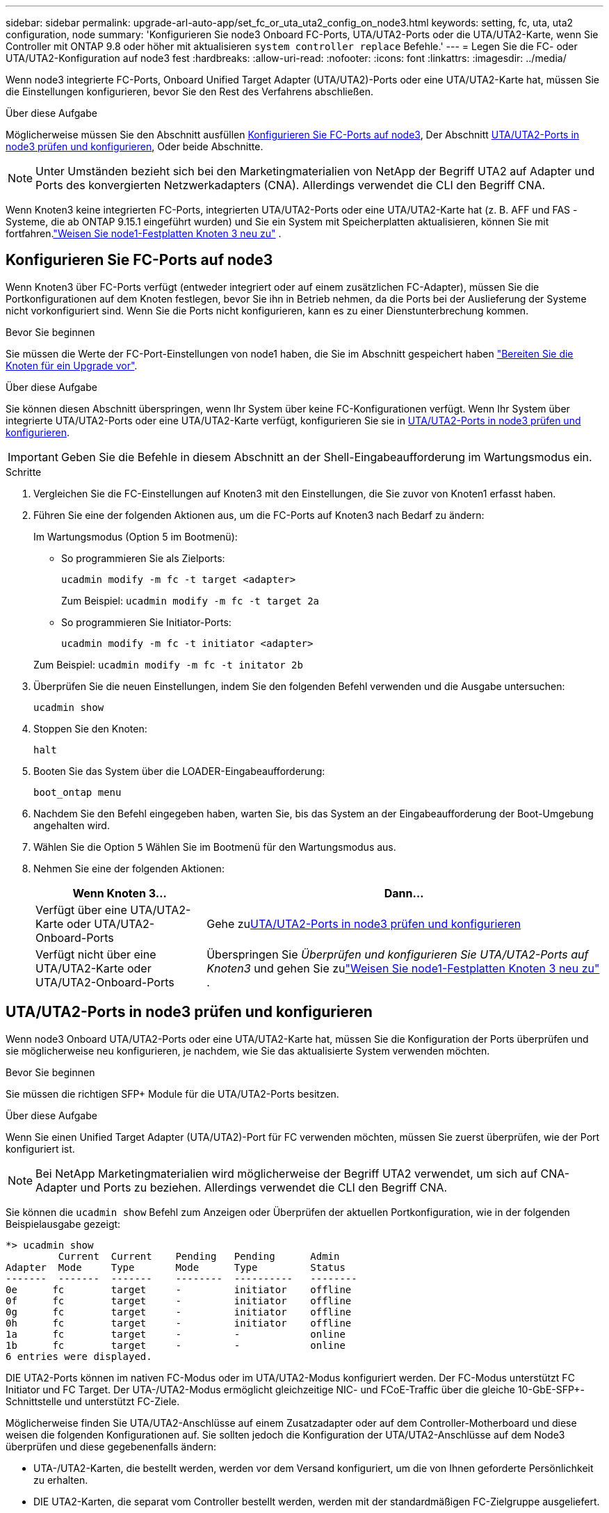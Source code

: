 ---
sidebar: sidebar 
permalink: upgrade-arl-auto-app/set_fc_or_uta_uta2_config_on_node3.html 
keywords: setting, fc, uta, uta2 configuration, node 
summary: 'Konfigurieren Sie node3 Onboard FC-Ports, UTA/UTA2-Ports oder die UTA/UTA2-Karte, wenn Sie Controller mit ONTAP 9.8 oder höher mit aktualisieren `system controller replace` Befehle.' 
---
= Legen Sie die FC- oder UTA/UTA2-Konfiguration auf node3 fest
:hardbreaks:
:allow-uri-read: 
:nofooter: 
:icons: font
:linkattrs: 
:imagesdir: ../media/


[role="lead"]
Wenn node3 integrierte FC-Ports, Onboard Unified Target Adapter (UTA/UTA2)-Ports oder eine UTA/UTA2-Karte hat, müssen Sie die Einstellungen konfigurieren, bevor Sie den Rest des Verfahrens abschließen.

.Über diese Aufgabe
Möglicherweise müssen Sie den Abschnitt ausfüllen <<Konfigurieren Sie FC-Ports auf node3>>, Der Abschnitt <<UTA/UTA2-Ports in node3 prüfen und konfigurieren>>, Oder beide Abschnitte.


NOTE: Unter Umständen bezieht sich bei den Marketingmaterialien von NetApp der Begriff UTA2 auf Adapter und Ports des konvergierten Netzwerkadapters (CNA). Allerdings verwendet die CLI den Begriff CNA.

Wenn Knoten3 keine integrierten FC-Ports, integrierten UTA/UTA2-Ports oder eine UTA/UTA2-Karte hat (z. B. AFF und FAS -Systeme, die ab ONTAP 9.15.1 eingeführt wurden) und Sie ein System mit Speicherplatten aktualisieren, können Sie mit fortfahren.link:reassign-node1-disks-to-node3.html["Weisen Sie node1-Festplatten Knoten 3 neu zu"] .



== Konfigurieren Sie FC-Ports auf node3

Wenn Knoten3 über FC-Ports verfügt (entweder integriert oder auf einem zusätzlichen FC-Adapter), müssen Sie die Portkonfigurationen auf dem Knoten festlegen, bevor Sie ihn in Betrieb nehmen, da die Ports bei der Auslieferung der Systeme nicht vorkonfiguriert sind.  Wenn Sie die Ports nicht konfigurieren, kann es zu einer Dienstunterbrechung kommen.

.Bevor Sie beginnen
Sie müssen die Werte der FC-Port-Einstellungen von node1 haben, die Sie im Abschnitt gespeichert haben link:prepare_nodes_for_upgrade.html["Bereiten Sie die Knoten für ein Upgrade vor"].

.Über diese Aufgabe
Sie können diesen Abschnitt überspringen, wenn Ihr System über keine FC-Konfigurationen verfügt. Wenn Ihr System über integrierte UTA/UTA2-Ports oder eine UTA/UTA2-Karte verfügt, konfigurieren Sie sie in <<UTA/UTA2-Ports in node3 prüfen und konfigurieren>>.


IMPORTANT: Geben Sie die Befehle in diesem Abschnitt an der Shell-Eingabeaufforderung im Wartungsmodus ein.

.Schritte
. Vergleichen Sie die FC-Einstellungen auf Knoten3 mit den Einstellungen, die Sie zuvor von Knoten1 erfasst haben.
. Führen Sie eine der folgenden Aktionen aus, um die FC-Ports auf Knoten3 nach Bedarf zu ändern:
+
Im Wartungsmodus (Option 5 im Bootmenü):

+
** So programmieren Sie als Zielports:
+
`ucadmin modify -m fc -t target <adapter>`

+
Zum Beispiel: `ucadmin modify -m fc -t target 2a`

** So programmieren Sie Initiator-Ports:
+
`ucadmin modify -m fc -t initiator <adapter>`

+
Zum Beispiel: `ucadmin modify -m fc -t initator 2b`



. Überprüfen Sie die neuen Einstellungen, indem Sie den folgenden Befehl verwenden und die Ausgabe untersuchen:
+
`ucadmin show`

. Stoppen Sie den Knoten:
+
`halt`

. Booten Sie das System über die LOADER-Eingabeaufforderung:
+
`boot_ontap menu`

. Nachdem Sie den Befehl eingegeben haben, warten Sie, bis das System an der Eingabeaufforderung der Boot-Umgebung angehalten wird.
. Wählen Sie die Option `5` Wählen Sie im Bootmenü für den Wartungsmodus aus.


. [[Auto_check3_step8]]Nehmen Sie eine der folgenden Aktionen:
+
[cols="30,70"]
|===
| Wenn Knoten 3... | Dann... 


| Verfügt über eine UTA/UTA2-Karte oder UTA/UTA2-Onboard-Ports | Gehe zu<<UTA/UTA2-Ports in node3 prüfen und konfigurieren>> 


| Verfügt nicht über eine UTA/UTA2-Karte oder UTA/UTA2-Onboard-Ports | Überspringen Sie _Überprüfen und konfigurieren Sie UTA/UTA2-Ports auf Knoten3_ und gehen Sie zulink:reassign-node1-disks-to-node3.html["Weisen Sie node1-Festplatten Knoten 3 neu zu"] . 
|===




== UTA/UTA2-Ports in node3 prüfen und konfigurieren

Wenn node3 Onboard UTA/UTA2-Ports oder eine UTA/UTA2-Karte hat, müssen Sie die Konfiguration der Ports überprüfen und sie möglicherweise neu konfigurieren, je nachdem, wie Sie das aktualisierte System verwenden möchten.

.Bevor Sie beginnen
Sie müssen die richtigen SFP+ Module für die UTA/UTA2-Ports besitzen.

.Über diese Aufgabe
Wenn Sie einen Unified Target Adapter (UTA/UTA2)-Port für FC verwenden möchten, müssen Sie zuerst überprüfen, wie der Port konfiguriert ist.


NOTE: Bei NetApp Marketingmaterialien wird möglicherweise der Begriff UTA2 verwendet, um sich auf CNA-Adapter und Ports zu beziehen. Allerdings verwendet die CLI den Begriff CNA.

Sie können die `ucadmin show` Befehl zum Anzeigen oder Überprüfen der aktuellen Portkonfiguration, wie in der folgenden Beispielausgabe gezeigt:

....
*> ucadmin show
         Current  Current    Pending   Pending      Admin
Adapter  Mode     Type       Mode      Type         Status
-------  -------  -------    --------  ----------   --------
0e      fc        target     -         initiator    offline
0f      fc        target     -         initiator    offline
0g      fc        target     -         initiator    offline
0h      fc        target     -         initiator    offline
1a      fc        target     -         -            online
1b      fc        target     -         -            online
6 entries were displayed.
....
DIE UTA2-Ports können im nativen FC-Modus oder im UTA/UTA2-Modus konfiguriert werden. Der FC-Modus unterstützt FC Initiator und FC Target. Der UTA-/UTA2-Modus ermöglicht gleichzeitige NIC- und FCoE-Traffic über die gleiche 10-GbE-SFP+-Schnittstelle und unterstützt FC-Ziele.

Möglicherweise finden Sie UTA/UTA2-Anschlüsse auf einem Zusatzadapter oder auf dem Controller-Motherboard und diese weisen die folgenden Konfigurationen auf. Sie sollten jedoch die Konfiguration der UTA/UTA2-Anschlüsse auf dem Node3 überprüfen und diese gegebenenfalls ändern:

* UTA-/UTA2-Karten, die bestellt werden, werden vor dem Versand konfiguriert, um die von Ihnen geforderte Persönlichkeit zu erhalten.
* DIE UTA2-Karten, die separat vom Controller bestellt werden, werden mit der standardmäßigen FC-Zielgruppe ausgeliefert.
* Onboard UTA/UTA2-Ports auf neuen Controllern werden vor dem Versand konfiguriert, um die Persönlichkeit zu erhalten, die Sie anfordern.
+

WARNING: Sie müssen sich im Wartungsmodus befinden, um UTA/UTA2-Ports zu konfigurieren.  Geben Sie die Befehle in diesem Abschnitt an der Shell-Eingabeaufforderung im Wartungsmodus ein.



.Schritte
. Wenn das aktuelle SFP+-Modul nicht mit der gewünschten Verwendung übereinstimmt, ersetzen Sie es durch das richtige SFP+-Modul.
+
Wenden Sie sich an Ihren NetApp Ansprechpartner, um das richtige SFP+ Modul zu erhalten.

. Überprüfen Sie die UTA/UTA2-Porteinstellungen:
+
`ucadmin show`

+
Untersuchen Sie die Ausgabe und stellen Sie fest, ob die UTA/UTA2-Ports die gewünschte Persönlichkeit haben.

+
Die Ausgabe im folgenden Beispiel zeigt, dass sich der Typ des Adapters „1b“ in „Initiator“ ändert und dass sich der Modus der Adapter „2a“ und „2b“ in „cna“ ändert.  Der CNA-Modus ermöglicht Ihnen, die Karte als Netzwerkadapter zu verwenden.

+
[listing]
----
*> ucadmin show
         Current    Current     Pending  Pending     Admin
Adapter  Mode       Type        Mode     Type        Status
-------  --------   ----------  -------  --------    --------
1a       fc         initiator   -        -           online
1b       fc         target      -        initiator   online
2a       fc         target      cna      -           online
2b       fc         target      cna      -           online
*>
----
. Führen Sie eine der folgenden Aktionen durch:
+
[cols="30,70"]
|===
| Wenn die UTA/UTA2-Ports... | Dann… 


| Haben Sie nicht die Persönlichkeit, die Sie wollen | Gehe zu<<auto_check3_step4,Schritt 4>> . 


| Haben Sie die Persönlichkeit, die Sie wollen | Überspringen Sie Schritt 4 bis Schritt 8 und gehen Sie zu<<auto_check3_step9,Schritt 9>> . 
|===
. [[auto_check3_step4]]Führen Sie eine der folgenden Aktionen aus:
+
[cols="30,70"]
|===
| Wenn Sie konfigurieren... | Dann… 


| Ports auf einer UTA/UTA2-Karte | Gehe zu<<auto_check3_step5,Schritt 5>> 


| Onboard UTA/UTA2-Ports | Überspringen Sie Schritt 5 und gehen Sie zu<<auto_check3_step6,Schritt 6>> . 
|===
. [[auto_check3_step5]]Wenn sich der Adapter im Initiatormodus befindet und der UTA/UTA2-Port online ist, schalten Sie den UTA/UTA2-Port offline:
+
`storage disable adapter <adapter_name>`

+
Adapter im Zielmodus sind im Wartungsmodus automatisch offline.

. [[auto_check3_step6]]Wenn die aktuelle Konfiguration nicht der gewünschten Verwendung entspricht, ändern Sie die Konfiguration nach Bedarf:
+
`ucadmin modify -m fc|cna -t initiator|target <adapter_name>`

+
** `-m` Ist der Persönlichkeitsmodus, `fc` Oder `cna`.
** `-t` Ist der Typ FC4, `target` Oder `initiator`.
+

NOTE: Sie müssen den FC-Initiator für Bandlaufwerke und MetroCluster -Konfigurationen verwenden.  Sie müssen das FC-Ziel für SAN-Clients verwenden.



. Schalten Sie alle Zielports online, indem Sie für jeden Port einmal den folgenden Befehl eingeben:
+
`storage enable adapter <adapter_name>`

. Verkabeln Sie den Port.


[[auto_check3_step9]]
. Beenden des Wartungsmodus:
+
`halt`

. [[step14]]Starten Sie den Knoten im Startmenü:
+
`boot_ontap menu`



.Was kommt als Nächstes?
* Wenn Sie auf ein AFF A800 -System upgraden, gehen Sie zulink:reassign-node1-disks-to-node3.html#reassign-node1-node3-app-step9["Weisen Sie node1-Festplatten Knoten 3, Schritt 9, neu zu"] .
* Für alle anderen System-Upgrades gehen Sie zulink:reassign-node1-disks-to-node3.html["Weisen Sie node1-Festplatten Knoten 3, Schritt 1, neu zu"] .

